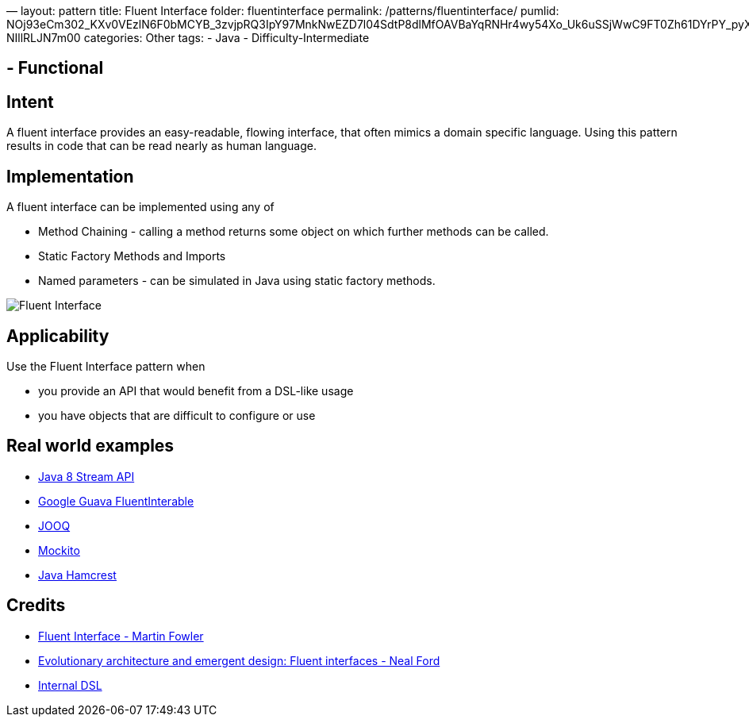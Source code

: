 —
layout: pattern
title: Fluent Interface
folder: fluentinterface
permalink: /patterns/fluentinterface/
pumlid: NOj93eCm302_KXv0VEzlN6F0bMCYB_3zvjpRQ3IpY97MnkNwEZD7l04SdtP8dlMfOAVBaYqRNHr4wy54Xo_Uk6uSSjWwC9FT0Zh61DYrPY_pyXs9WPF-NIllRLJN7m00
categories: Other
tags:
 - Java
 - Difficulty-Intermediate

==  - Functional

== Intent

A fluent interface provides an easy-readable, flowing interface, that often mimics a domain specific language. Using this pattern results in code that can be read nearly as human language.

== Implementation

A fluent interface can be implemented using any of

* Method Chaining - calling a method returns some object on which further methods can be called.
* Static Factory Methods and Imports
* Named parameters - can be simulated in Java using static factory methods.

image:./etc/fluentinterface.png[Fluent Interface]

== Applicability

Use the Fluent Interface pattern when

* you provide an API that would benefit from a DSL-like usage
* you have objects that are difficult to configure or use

== Real world examples

* http://www.oracle.com/technetwork/articles/java/ma14-java-se-8-streams-2177646.html[Java 8 Stream API]
* https://github.com/google/guava/wiki/FunctionalExplained[Google Guava FluentInterable]
* http://www.jooq.org/doc/3.0/manual/getting-started/use-cases/jooq-as-a-standalone-sql-builder/[JOOQ]
* http://mockito.org/[Mockito]
* http://code.google.com/p/hamcrest/wiki/Tutorial[Java Hamcrest]

== Credits

* http://www.martinfowler.com/bliki/FluentInterface.html[Fluent Interface - Martin Fowler]
* http://www.ibm.com/developerworks/library/j-eaed14/[Evolutionary architecture and emergent design: Fluent interfaces - Neal Ford]
* http://www.infoq.com/articles/internal-dsls-java[Internal DSL]